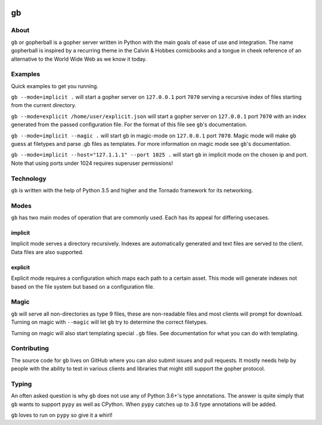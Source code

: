 .. image:: https://gb.readthedocs.io/en/latest/_static/logo-readme.png
    :width: 950px
    :align: center

gb
##

.. image:: https://travis-ci.org/supakeen/gb.svg?branch=master
    :target: https://travis-ci.org/supakeen/gb

.. image:: https://readthedocs.org/projects/gb/badge/?version=latest
    :target: https://gb.readthedocs.io/en/latest/

.. image:: https://gb.readthedocs.io/en/latest/_static/license.svg
    :target: https://github.com/supakeen/gb/blob/master/LICENSE

.. image:: https://img.shields.io/badge/code%20style-black-000000.svg
    :target: https://github.com/ambv/black


About
=====

``gb`` or gopherball is a gopher server written in Python with the main goals of
ease of use and integration. The name gopherball is inspired by a recurring
theme in the Calvin & Hobbes comicbooks and a tongue in cheek reference of an
alternative to the World Wide Web as we know it today.

Examples
========
Quick examples to get you running.

``gb --mode=implicit .`` will start a gopher server on ``127.0.0.1`` port ``7070`` serving
a recursive index of files starting from the current directory.

``gb --mode=explicit /home/user/explicit.json`` will start a gopher server on 
``127.0.0.1`` port ``7070`` with an index generated from the passed configuration
file. For the format of this file see ``gb``'s documentation.

``gb --mode=implicit --magic .`` will start ``gb`` in magic-mode on ``127.0.0.1`` port
``7070``. Magic mode will make ``gb`` guess at filetypes and parse .gb files as
templates. For more information on magic mode see ``gb``'s documentation.

``gb --mode=implicit --host="127.1.1.1" --port 1025 .`` will start ``gb`` in implicit
mode on the chosen ip and port. Note that using ports under 1024 requires
superuser permissions!

Technology
==========
``gb`` is written with the help of Python 3.5 and higher and the Tornado
framework for its networking.

Modes
=====
``gb`` has two main modes of operation that are commonly used. Each has its
appeal for differing usecases.

implicit
--------
Implicit mode serves a directory recursively. Indexes are automatically
generated and text files are served to the client. Data files are also
supported.

explicit
--------
Explicit mode requires a configuration which maps each path to a certain
asset. This mode will generate indexes not based on the file system but based
on a configuration file.

Magic
=====
``gb`` will serve all non-directories as type 9 files, these are non-readable
files and most clients will prompt for download. Turning on magic with
``--magic`` will let ``gb`` try to determine the correct filetypes.

Turning on magic will also start templating special ``.gb`` files. See
documentation for what you can do with templating.

Contributing
============
The source code for ``gb`` lives on GitHub where you can also submit issues and
pull requests. It mostly needs help by people with the ability to test in
various clients and libraries that might still support the gopher protocol.

Typing
======
An often asked question is why ``gb`` does not use any of Python 3.6+'s type
annotations. The answer is quite simply that ``gb`` wants to support ``pypy`` as
well as CPython. When ``pypy`` catches up to 3.6 type annotations will be added.

``gb`` loves to run on ``pypy`` so give it a whirl!

